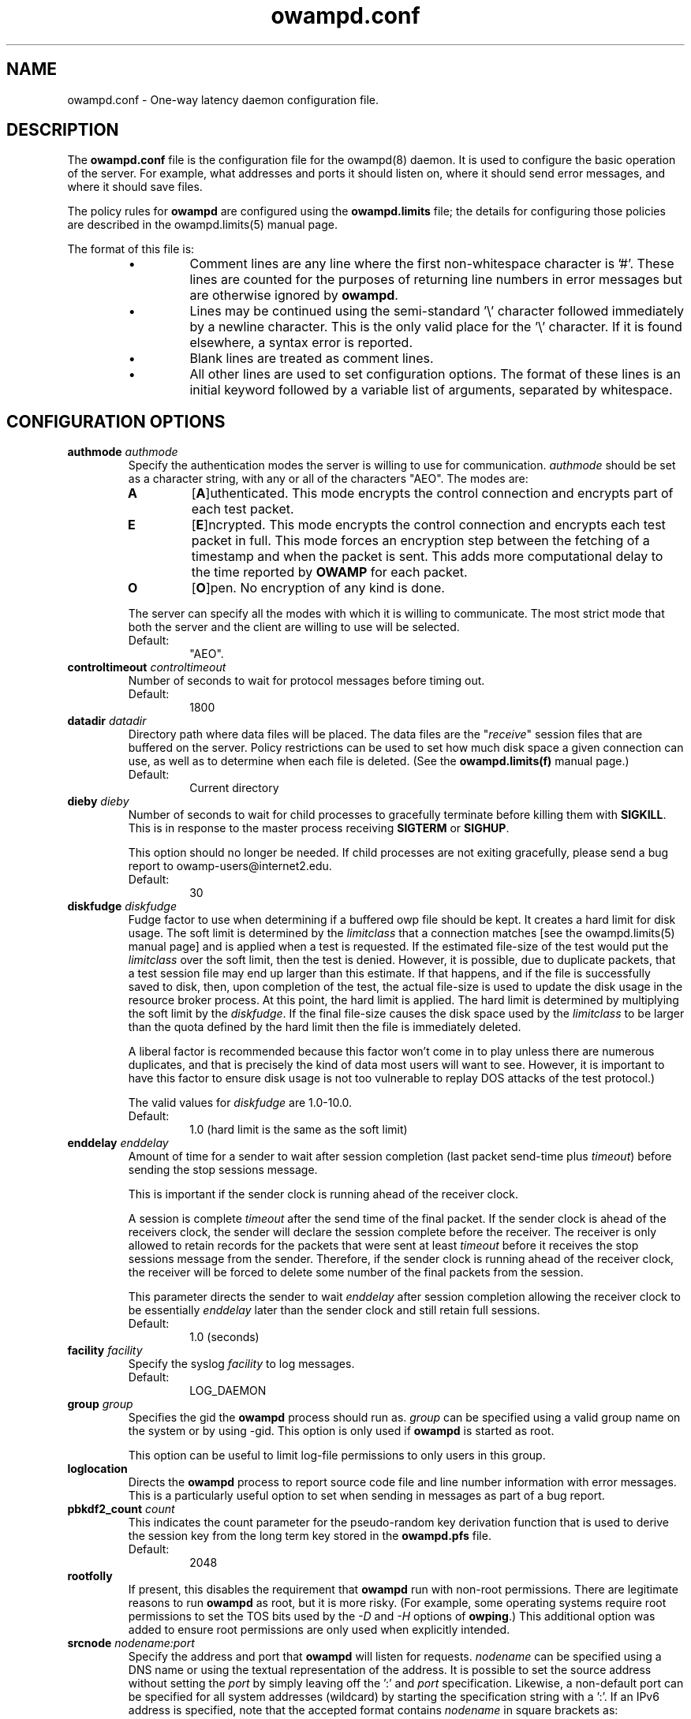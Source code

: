 ." The first line of this file must contain the '"[e][r][t][v] line
." to tell man to run the appropriate filter "t" for table.
." vim: set filetype=nroff :
."
."	$Id$
."
."######################################################################
."#									#
."#			   Copyright (C)  2004				#
."#	     			Internet2				#
."#			   All Rights Reserved				#
."#									#
."######################################################################
."
."	File:		owampd.conf.man
."
."	Author:		Jeff Boote
."			Internet2
."
."	Date:		Tue May 11 14:15:18 MDT 2004
."
."	Description:	
."
.TH owampd.conf 5 "$Date$"
.SH NAME
owampd.conf \- One-way latency daemon configuration file.
.SH DESCRIPTION
The \fBowampd.conf\fR file is the configuration file for the owampd(8)
daemon. It is used to configure the basic operation of the server. For
example, what addresses and ports it should listen on, where it should
send error messages, and where it should save files.
.PP
The policy rules for \fBowampd\fR are configured using the \fBowampd.limits\fR
file; the details for configuring those policies are described in
the owampd.limits(5) manual page.
.PP
The format of this file is:
.RS
.IP \(bu
Comment lines are any line where the first non-whitespace character is '#'.
These lines are counted for the purposes of returning line numbers in error
messages but are otherwise ignored by \fBowampd\fR.
.IP \(bu
Lines may be continued using the semi-standard '\\' character followed
immediately by a newline character. This is the only valid place for
the '\\' character. If it is found elsewhere, a syntax error is reported.
.IP \(bu
Blank lines are treated as comment lines.
.IP \(bu
All other lines are used to set configuration options. The format of these
lines is an initial keyword followed by a variable list of arguments,
separated by whitespace.
.RE
.SH CONFIGURATION OPTIONS
.TP
.BI authmode " authmode"
Specify the authentication modes the server is willing to use for
communication. \fIauthmode\fR should be set as a character string, with
any or all of the characters "AEO". The modes are:
.RS
.IP \fBA\fR
[\fBA\fR]uthenticated. This mode encrypts the control connection and
encrypts part of each test packet.
.IP \fBE\fR
[\fBE\fR]ncrypted. This mode encrypts the control connection and encrypts
each test packet in full. This mode forces an encryption step between
the fetching of a timestamp and when the packet is sent. This adds more
computational delay to the time reported by \fBOWAMP\fR for each packet.
.IP \fBO\fR
[\fBO\fR]pen. No encryption of any kind is done.
.PP
The server can specify all the modes with which it is willing to communicate.
The most strict mode that both the server and the client are willing to use
will be selected.
.IP Default:
"AEO".
.RE
.TP
.BI controltimeout " controltimeout"
Number of seconds to wait for protocol messages before timing out.
.RS
.IP Default:
1800
.RE
.TP
.BI datadir " datadir"
Directory path where data files will be placed. The data files are the
"\fIreceive\fR" session files that are buffered on the server. Policy
restrictions can be used to set how much disk space a given connection
can use, as well as to determine when each file is deleted. (See the
\fBowampd.limits(f)\fR manual page.)
.RS
.IP Default:
Current directory
.RE
.TP
.BI dieby " dieby"
Number of seconds to wait for child processes to gracefully terminate
before killing them with \fBSIGKILL\fR. This is in response to the master
process receiving \fBSIGTERM\fR or \fBSIGHUP\fR.
.RS
.PP
This option should no longer be needed. If child processes are not exiting
gracefully, please send a bug report to owamp-users\@internet2.edu.
.IP Default:
30
.RE
.TP
.BI diskfudge " diskfudge"
Fudge factor to use when determining if a buffered owp file should be kept.
It creates a hard limit for disk usage. The soft limit is determined by
the \fIlimitclass\fR that a connection matches [see the owampd.limits(5)
manual page] and is applied when a test is requested. If the estimated
file-size of the test would put the
\fIlimitclass\fR over the soft limit, then the test is denied. However, it is
possible, due to duplicate packets, that a test session file may end up larger
than this estimate. If that happens, and if the file is successfully saved
to disk, then, upon completion of the test, the actual file-size is used to
update the disk usage in the resource broker process. At this point, the hard
limit is applied. The hard limit is determined by multiplying the soft limit
by the \fIdiskfudge\fR. If the final file-size causes the disk space
used by the \fIlimitclass\fR to be larger than the
quota defined by the hard limit then the file is immediately deleted.
.RS
.PP
A liberal factor
is recommended because this factor won't come in to play unless there are
numerous duplicates, and that is precisely the kind of data most users
will want to see. However, it is important to have this factor to ensure
disk usage is not too vulnerable to replay DOS attacks of the test protocol.)
.PP
The valid values for \fIdiskfudge\fR are 1.0-10.0.
.IP Default:
1.0 (hard limit is the same as the soft limit)
.RE
.TP
.BI enddelay " enddelay"
Amount of time for a sender to wait after session completion (last packet
send-time plus \fItimeout\fR) before sending the stop sessions message.

This is important if the sender clock is running ahead of the receiver clock.

A session is complete \fItimeout\fR after the send time of the final packet.
If the sender clock is ahead of the receivers clock, the sender will declare
the session complete before the receiver. The receiver
is only allowed to retain records for the packets that were sent at least
\fItimeout\fR before it receives the stop sessions message from
the sender. Therefore, if the sender clock is running ahead of the receiver
clock, the receiver will be forced to delete some number of the final
packets from the session.

This parameter directs the sender to wait \fIenddelay\fR after
session completion allowing the receiver clock to be essentially \fIenddelay\fR
later than the sender clock and still retain full sessions.
.RS
.IP Default:
1.0 (seconds)
.RE
.TP
.BI facility " facility"
Specify the syslog \fIfacility\fR to log messages.
.RS
.IP Default:
LOG_DAEMON
.RE
.TP
.BI group " group"
Specifies the gid the \fBowampd\fR process should run as. \fIgroup\fR
can be specified using a valid group name on the system or by using -gid.
This option is only used if \fBowampd\fR is started as root.
.RS
.PP
This option can be useful to limit log-file permissions to only users
in this group.
.RE
.TP
.B loglocation
Directs the \fBowampd\fR process to report source code file and line
number information with error messages. This is a particularly useful
option to set when sending in messages as part of a bug report.
.TP
.BI pbkdf2_count " count"
This indicates the count parameter for the pseudo-random key derivation
function that is used to derive the session key from the long term
key stored in the \fBowampd.pfs\fR file.
.RS
.IP Default:
2048
.RE
.TP
.B rootfolly
If present, this disables the requirement that \fBowampd\fR run with
non-root permissions. There are legitimate reasons to run \fBowampd\fR
as root, but it is more risky. (For example, some operating systems
require root permissions to set the TOS bits used by the \fI\-D\fR and
\fI\-H\fR options of \fBowping\fR.) This additional option was added
to ensure root permissions are only used when explicitly intended.
.TP
.BI srcnode " nodename:port"
Specify the address and port that \fBowampd\fR will listen for requests.
\fInodename\fR can be specified using a DNS name or using the textual
representation of the address. It is possible to set the source address
without setting the \fIport\fR by simply leaving off the ':' and \fIport\fR
specification. Likewise, a non-default port can be specified for
all system addresses (wildcard) by starting the specification string with
a ':'.  If an IPv6 address is specified, note that the accepted format
contains \fInodename\fR in square brackets as: [fe80::fe9f:62d8]. This
ensures the port number is distinct from the address specification. The
address can be wildcarded by only specifying the \fIport\fR portion.
.RS
.PP
Because the default port for \fBowampd\fR is in the \fIprotected\fR range
for most operating systems, it is usually required that \fBowampd\fR
is stared as root. This option can be used to specify a non-standard
port value that is not protected.
.IP Default:
\fInodename\fR is wildcarded as any currently available address
.br
\fIport\fR is 861.
.RE
.TP
.BI testports " 0 | lowport-highport"
Specify the specific port range to use on the local host for
.I OWAMP-Test
packets. This can be specified in two ways. First, as 0 which would indicate
.B owampd
should allow the system to pick the port (ephemeral). Second, as a range.
.I lowport
must be a smaller value than
.I highport
and both numbers must be valid port values. (16 bit unsigned integer values)
.RS
.IP Default:
0
.RE
.TP
.BI user " user"
Specifies the uid the \fBowampd\fR process should run as. \fIuser\fR
can be specified using a valid user name on the system or by using -uid.
This option is only used if \fBowampd\fR is started as root.
.RS
.PP
In the default case, \fBowampd\fR should be started as root so it can bind
the default port 861. (See \fIsrcnode\fR option.) \fBowampd\fR will release root
permissions shortly after binding to this protected port and requests will
be serviced by processes running with permissions defined by the \fIuser\fR.
.RE
.TP
.BI vardir " vardir"
Directory path where the owampd.pid and owampd.info files will be placed.
.RS
.IP Default:
Current directory
.RE
.TP
.B verbose
If this option is present, it directs the \fBowampd\fR process to
generate more verbose messages to syslog.
.SH SEE ALSO
owping(1), owampd(8), owampd.limits(5), owampd.pfs(5), pfstore(1),
and the \%http://e2epi.internet2.edu/owamp/ web site.
.SH ACKNOWLEDGMENTS
This material is based in part on work supported by the National Science
Foundation (NSF) under Grant No. ANI-0314723. Any opinions, findings and
conclusions or recommendations expressed in this material are those of
the author(s) and do not necessarily reflect the views of the NSF.
